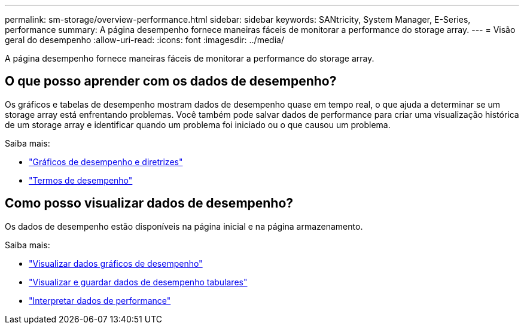 ---
permalink: sm-storage/overview-performance.html 
sidebar: sidebar 
keywords: SANtricity, System Manager, E-Series, performance 
summary: A página desempenho fornece maneiras fáceis de monitorar a performance do storage array. 
---
= Visão geral do desempenho
:allow-uri-read: 
:icons: font
:imagesdir: ../media/


[role="lead"]
A página desempenho fornece maneiras fáceis de monitorar a performance do storage array.



== O que posso aprender com os dados de desempenho?

Os gráficos e tabelas de desempenho mostram dados de desempenho quase em tempo real, o que ajuda a determinar se um storage array está enfrentando problemas. Você também pode salvar dados de performance para criar uma visualização histórica de um storage array e identificar quando um problema foi iniciado ou o que causou um problema.

Saiba mais:

* link:performance-graphs-guidelines.html["Gráficos de desempenho e diretrizes"]
* link:performance-terminology.html["Termos de desempenho"]




== Como posso visualizar dados de desempenho?

Os dados de desempenho estão disponíveis na página inicial e na página armazenamento.

Saiba mais:

* link:view-performance-data-graphical.html["Visualizar dados gráficos de desempenho"]
* link:view-and-save-performance-data-tabular.html["Visualizar e guardar dados de desempenho tabulares"]
* link:interpret-performance-data.html["Interpretar dados de performance"]

